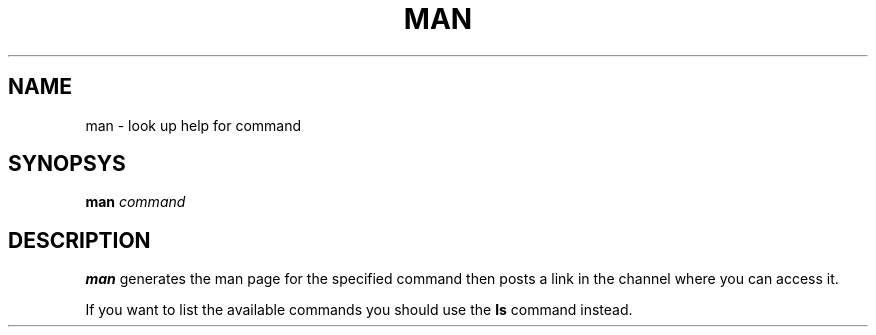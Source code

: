 .TH MAN 1
.SH NAME
man \- look up help for command
.SH SYNOPSYS
.B man
.IR command
.SH DESCRIPTION
.B man
generates the man page for the specified command then posts a link in the channel where you can access it. 
.PP
If you want to list the available commands you should use the
.B ls
command instead.
